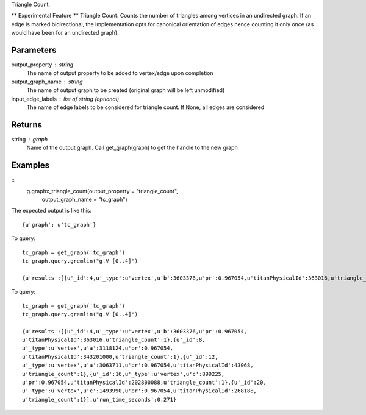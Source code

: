 Triangle Count.

** Experimental Feature **
Triangle Count.
Counts the number of triangles among vertices in an undirected graph.
If an edge is marked bidirectional, the implementation opts for canonical
orientation of edges hence counting it only once (as would have been for an
undirected graph).

Parameters
----------
output_property : string
    The name of output property to be added to vertex/edge upon completion

output_graph_name : string
    The name of output graph to be created (original graph will be left
    unmodified)

input_edge_labels : list of string (optional)
    The name of edge labels to be considered for triangle count.
    If None, all edges are considered

Returns
-------
string : graph
    Name of the output graph.
    Call get_graph(graph) to get the handle to the new graph

Examples
--------
::
    g.graphx_triangle_count(output_property = "triangle_count",
                               output_graph_name = "tc_graph")

The expected output is like this::

    {u'graph': u'tc_graph'}

.. only:: html

To query::

    tc_graph = get_graph('tc_graph')
    tc_graph.query.gremlin("g.V [0..4]")

    {u'results':[{u'_id':4,u'_type':u'vertex',u'b':3603376,u'pr':0.967054,u'titanPhysicalId':363016,u'triangle_count':1},{u'_id':8,u'_type':u'vertex',u'a':3118124,u'pr':0.967054,u'titanPhysicalId':343201000,u'triangle_count':1},{u'_id':12,u'_type':u'vertex',u'a':3063711,u'pr':0.967054,u'titanPhysicalId':43068,u'triangle_count':1},{u'_id':16,u'_type':u'vertex',u'c':899225,u'pr':0.967054,u'titanPhysicalId':202800088,u'triangle_count':1},{u'_id':20,u'_type':u'vertex',u'c':1493990,u'pr':0.967054,u'titanPhysicalId':268188,u'triangle_count':1}],u'run_time_seconds':0.271}

.. only:: latex

To query::

    tc_graph = get_graph('tc_graph')
    tc_graph.query.gremlin("g.V [0..4]")

    {u'results':[{u'_id':4,u'_type':u'vertex',u'b':3603376,u'pr':0.967054,
    u'titanPhysicalId':363016,u'triangle_count':1},{u'_id':8,
    u'_type':u'vertex',u'a':3118124,u'pr':0.967054,
    u'titanPhysicalId':343201000,u'triangle_count':1},{u'_id':12,
    u'_type':u'vertex',u'a':3063711,u'pr':0.967054,u'titanPhysicalId':43068,
    u'triangle_count':1},{u'_id':16,u'_type':u'vertex',u'c':899225,
    u'pr':0.967054,u'titanPhysicalId':202800088,u'triangle_count':1},{u'_id':20,
    u'_type':u'vertex',u'c':1493990,u'pr':0.967054,u'titanPhysicalId':268188,
    u'triangle_count':1}],u'run_time_seconds':0.271}

